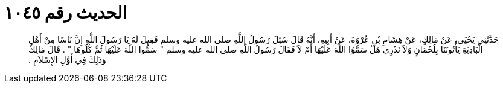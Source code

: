 
= الحديث رقم ١٠٤٥

[quote.hadith]
حَدَّثَنِي يَحْيَى، عَنْ مَالِكٍ، عَنْ هِشَامِ بْنِ عُرْوَةَ، عَنْ أَبِيهِ، أَنَّهُ قَالَ سُئِلَ رَسُولُ اللَّهِ صلى الله عليه وسلم فَقِيلَ لَهُ يَا رَسُولَ اللَّهِ إِنَّ نَاسًا مِنْ أَهْلِ الْبَادِيَةِ يَأْتُونَنَا بِلُحْمَانٍ وَلاَ نَدْرِي هَلْ سَمَّوُا اللَّهَ عَلَيْهَا أَمْ لاَ فَقَالَ رَسُولُ اللَّهِ صلى الله عليه وسلم ‏"‏ سَمُّوا اللَّهَ عَلَيْهَا ثُمَّ كُلُوهَا ‏"‏ ‏.‏ قَالَ مَالِكٌ وَذَلِكَ فِي أَوَّلِ الإِسْلاَمِ ‏.‏